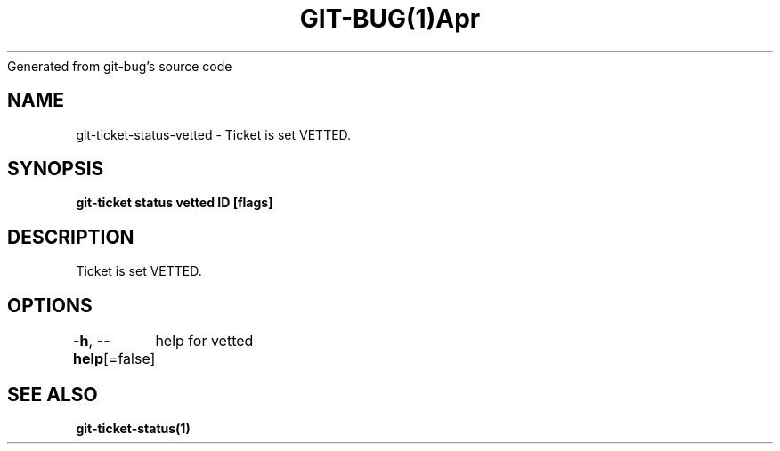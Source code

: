 .nh
.TH GIT\-BUG(1)Apr 2019
Generated from git\-bug's source code

.SH NAME
.PP
git\-ticket\-status\-vetted \- Ticket is set VETTED.


.SH SYNOPSIS
.PP
\fBgit\-ticket status vetted ID [flags]\fP


.SH DESCRIPTION
.PP
Ticket is set VETTED.


.SH OPTIONS
.PP
\fB\-h\fP, \fB\-\-help\fP[=false]
	help for vetted


.SH SEE ALSO
.PP
\fBgit\-ticket\-status(1)\fP

